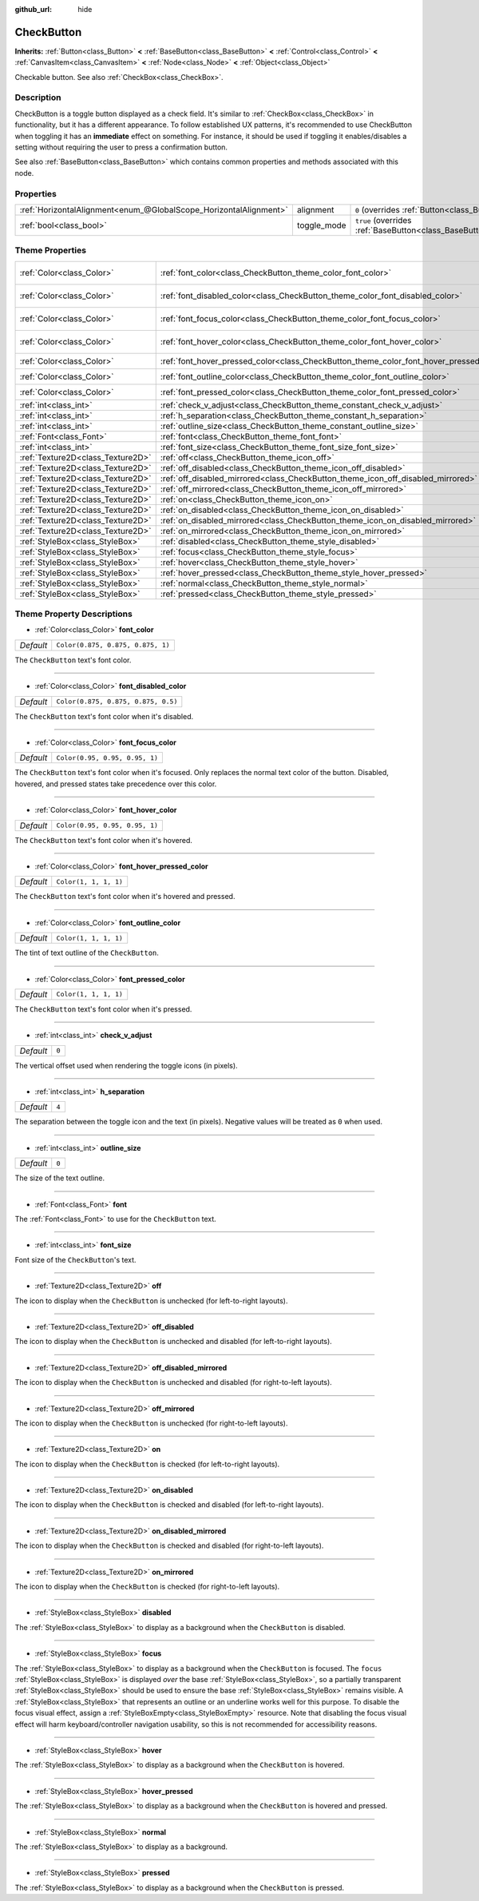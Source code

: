 :github_url: hide

.. DO NOT EDIT THIS FILE!!!
.. Generated automatically from Godot engine sources.
.. Generator: https://github.com/godotengine/godot/tree/master/doc/tools/make_rst.py.
.. XML source: https://github.com/godotengine/godot/tree/master/doc/classes/CheckButton.xml.

.. _class_CheckButton:

CheckButton
===========

**Inherits:** :ref:`Button<class_Button>` **<** :ref:`BaseButton<class_BaseButton>` **<** :ref:`Control<class_Control>` **<** :ref:`CanvasItem<class_CanvasItem>` **<** :ref:`Node<class_Node>` **<** :ref:`Object<class_Object>`

Checkable button. See also :ref:`CheckBox<class_CheckBox>`.

Description
-----------

CheckButton is a toggle button displayed as a check field. It's similar to :ref:`CheckBox<class_CheckBox>` in functionality, but it has a different appearance. To follow established UX patterns, it's recommended to use CheckButton when toggling it has an **immediate** effect on something. For instance, it should be used if toggling it enables/disables a setting without requiring the user to press a confirmation button.

See also :ref:`BaseButton<class_BaseButton>` which contains common properties and methods associated with this node.

Properties
----------

+-------------------------------------------------------------------+-------------+-------------------------------------------------------------------------------+
| :ref:`HorizontalAlignment<enum_@GlobalScope_HorizontalAlignment>` | alignment   | ``0`` (overrides :ref:`Button<class_Button_property_alignment>`)              |
+-------------------------------------------------------------------+-------------+-------------------------------------------------------------------------------+
| :ref:`bool<class_bool>`                                           | toggle_mode | ``true`` (overrides :ref:`BaseButton<class_BaseButton_property_toggle_mode>`) |
+-------------------------------------------------------------------+-------------+-------------------------------------------------------------------------------+

Theme Properties
----------------

+-----------------------------------+-----------------------------------------------------------------------------------------+-------------------------------------+
| :ref:`Color<class_Color>`         | :ref:`font_color<class_CheckButton_theme_color_font_color>`                             | ``Color(0.875, 0.875, 0.875, 1)``   |
+-----------------------------------+-----------------------------------------------------------------------------------------+-------------------------------------+
| :ref:`Color<class_Color>`         | :ref:`font_disabled_color<class_CheckButton_theme_color_font_disabled_color>`           | ``Color(0.875, 0.875, 0.875, 0.5)`` |
+-----------------------------------+-----------------------------------------------------------------------------------------+-------------------------------------+
| :ref:`Color<class_Color>`         | :ref:`font_focus_color<class_CheckButton_theme_color_font_focus_color>`                 | ``Color(0.95, 0.95, 0.95, 1)``      |
+-----------------------------------+-----------------------------------------------------------------------------------------+-------------------------------------+
| :ref:`Color<class_Color>`         | :ref:`font_hover_color<class_CheckButton_theme_color_font_hover_color>`                 | ``Color(0.95, 0.95, 0.95, 1)``      |
+-----------------------------------+-----------------------------------------------------------------------------------------+-------------------------------------+
| :ref:`Color<class_Color>`         | :ref:`font_hover_pressed_color<class_CheckButton_theme_color_font_hover_pressed_color>` | ``Color(1, 1, 1, 1)``               |
+-----------------------------------+-----------------------------------------------------------------------------------------+-------------------------------------+
| :ref:`Color<class_Color>`         | :ref:`font_outline_color<class_CheckButton_theme_color_font_outline_color>`             | ``Color(1, 1, 1, 1)``               |
+-----------------------------------+-----------------------------------------------------------------------------------------+-------------------------------------+
| :ref:`Color<class_Color>`         | :ref:`font_pressed_color<class_CheckButton_theme_color_font_pressed_color>`             | ``Color(1, 1, 1, 1)``               |
+-----------------------------------+-----------------------------------------------------------------------------------------+-------------------------------------+
| :ref:`int<class_int>`             | :ref:`check_v_adjust<class_CheckButton_theme_constant_check_v_adjust>`                  | ``0``                               |
+-----------------------------------+-----------------------------------------------------------------------------------------+-------------------------------------+
| :ref:`int<class_int>`             | :ref:`h_separation<class_CheckButton_theme_constant_h_separation>`                      | ``4``                               |
+-----------------------------------+-----------------------------------------------------------------------------------------+-------------------------------------+
| :ref:`int<class_int>`             | :ref:`outline_size<class_CheckButton_theme_constant_outline_size>`                      | ``0``                               |
+-----------------------------------+-----------------------------------------------------------------------------------------+-------------------------------------+
| :ref:`Font<class_Font>`           | :ref:`font<class_CheckButton_theme_font_font>`                                          |                                     |
+-----------------------------------+-----------------------------------------------------------------------------------------+-------------------------------------+
| :ref:`int<class_int>`             | :ref:`font_size<class_CheckButton_theme_font_size_font_size>`                           |                                     |
+-----------------------------------+-----------------------------------------------------------------------------------------+-------------------------------------+
| :ref:`Texture2D<class_Texture2D>` | :ref:`off<class_CheckButton_theme_icon_off>`                                            |                                     |
+-----------------------------------+-----------------------------------------------------------------------------------------+-------------------------------------+
| :ref:`Texture2D<class_Texture2D>` | :ref:`off_disabled<class_CheckButton_theme_icon_off_disabled>`                          |                                     |
+-----------------------------------+-----------------------------------------------------------------------------------------+-------------------------------------+
| :ref:`Texture2D<class_Texture2D>` | :ref:`off_disabled_mirrored<class_CheckButton_theme_icon_off_disabled_mirrored>`        |                                     |
+-----------------------------------+-----------------------------------------------------------------------------------------+-------------------------------------+
| :ref:`Texture2D<class_Texture2D>` | :ref:`off_mirrored<class_CheckButton_theme_icon_off_mirrored>`                          |                                     |
+-----------------------------------+-----------------------------------------------------------------------------------------+-------------------------------------+
| :ref:`Texture2D<class_Texture2D>` | :ref:`on<class_CheckButton_theme_icon_on>`                                              |                                     |
+-----------------------------------+-----------------------------------------------------------------------------------------+-------------------------------------+
| :ref:`Texture2D<class_Texture2D>` | :ref:`on_disabled<class_CheckButton_theme_icon_on_disabled>`                            |                                     |
+-----------------------------------+-----------------------------------------------------------------------------------------+-------------------------------------+
| :ref:`Texture2D<class_Texture2D>` | :ref:`on_disabled_mirrored<class_CheckButton_theme_icon_on_disabled_mirrored>`          |                                     |
+-----------------------------------+-----------------------------------------------------------------------------------------+-------------------------------------+
| :ref:`Texture2D<class_Texture2D>` | :ref:`on_mirrored<class_CheckButton_theme_icon_on_mirrored>`                            |                                     |
+-----------------------------------+-----------------------------------------------------------------------------------------+-------------------------------------+
| :ref:`StyleBox<class_StyleBox>`   | :ref:`disabled<class_CheckButton_theme_style_disabled>`                                 |                                     |
+-----------------------------------+-----------------------------------------------------------------------------------------+-------------------------------------+
| :ref:`StyleBox<class_StyleBox>`   | :ref:`focus<class_CheckButton_theme_style_focus>`                                       |                                     |
+-----------------------------------+-----------------------------------------------------------------------------------------+-------------------------------------+
| :ref:`StyleBox<class_StyleBox>`   | :ref:`hover<class_CheckButton_theme_style_hover>`                                       |                                     |
+-----------------------------------+-----------------------------------------------------------------------------------------+-------------------------------------+
| :ref:`StyleBox<class_StyleBox>`   | :ref:`hover_pressed<class_CheckButton_theme_style_hover_pressed>`                       |                                     |
+-----------------------------------+-----------------------------------------------------------------------------------------+-------------------------------------+
| :ref:`StyleBox<class_StyleBox>`   | :ref:`normal<class_CheckButton_theme_style_normal>`                                     |                                     |
+-----------------------------------+-----------------------------------------------------------------------------------------+-------------------------------------+
| :ref:`StyleBox<class_StyleBox>`   | :ref:`pressed<class_CheckButton_theme_style_pressed>`                                   |                                     |
+-----------------------------------+-----------------------------------------------------------------------------------------+-------------------------------------+

Theme Property Descriptions
---------------------------

.. _class_CheckButton_theme_color_font_color:

- :ref:`Color<class_Color>` **font_color**

+-----------+-----------------------------------+
| *Default* | ``Color(0.875, 0.875, 0.875, 1)`` |
+-----------+-----------------------------------+

The ``CheckButton`` text's font color.

----

.. _class_CheckButton_theme_color_font_disabled_color:

- :ref:`Color<class_Color>` **font_disabled_color**

+-----------+-------------------------------------+
| *Default* | ``Color(0.875, 0.875, 0.875, 0.5)`` |
+-----------+-------------------------------------+

The ``CheckButton`` text's font color when it's disabled.

----

.. _class_CheckButton_theme_color_font_focus_color:

- :ref:`Color<class_Color>` **font_focus_color**

+-----------+--------------------------------+
| *Default* | ``Color(0.95, 0.95, 0.95, 1)`` |
+-----------+--------------------------------+

The ``CheckButton`` text's font color when it's focused. Only replaces the normal text color of the button. Disabled, hovered, and pressed states take precedence over this color.

----

.. _class_CheckButton_theme_color_font_hover_color:

- :ref:`Color<class_Color>` **font_hover_color**

+-----------+--------------------------------+
| *Default* | ``Color(0.95, 0.95, 0.95, 1)`` |
+-----------+--------------------------------+

The ``CheckButton`` text's font color when it's hovered.

----

.. _class_CheckButton_theme_color_font_hover_pressed_color:

- :ref:`Color<class_Color>` **font_hover_pressed_color**

+-----------+-----------------------+
| *Default* | ``Color(1, 1, 1, 1)`` |
+-----------+-----------------------+

The ``CheckButton`` text's font color when it's hovered and pressed.

----

.. _class_CheckButton_theme_color_font_outline_color:

- :ref:`Color<class_Color>` **font_outline_color**

+-----------+-----------------------+
| *Default* | ``Color(1, 1, 1, 1)`` |
+-----------+-----------------------+

The tint of text outline of the ``CheckButton``.

----

.. _class_CheckButton_theme_color_font_pressed_color:

- :ref:`Color<class_Color>` **font_pressed_color**

+-----------+-----------------------+
| *Default* | ``Color(1, 1, 1, 1)`` |
+-----------+-----------------------+

The ``CheckButton`` text's font color when it's pressed.

----

.. _class_CheckButton_theme_constant_check_v_adjust:

- :ref:`int<class_int>` **check_v_adjust**

+-----------+-------+
| *Default* | ``0`` |
+-----------+-------+

The vertical offset used when rendering the toggle icons (in pixels).

----

.. _class_CheckButton_theme_constant_h_separation:

- :ref:`int<class_int>` **h_separation**

+-----------+-------+
| *Default* | ``4`` |
+-----------+-------+

The separation between the toggle icon and the text (in pixels). Negative values will be treated as ``0`` when used.

----

.. _class_CheckButton_theme_constant_outline_size:

- :ref:`int<class_int>` **outline_size**

+-----------+-------+
| *Default* | ``0`` |
+-----------+-------+

The size of the text outline.

----

.. _class_CheckButton_theme_font_font:

- :ref:`Font<class_Font>` **font**

The :ref:`Font<class_Font>` to use for the ``CheckButton`` text.

----

.. _class_CheckButton_theme_font_size_font_size:

- :ref:`int<class_int>` **font_size**

Font size of the ``CheckButton``'s text.

----

.. _class_CheckButton_theme_icon_off:

- :ref:`Texture2D<class_Texture2D>` **off**

The icon to display when the ``CheckButton`` is unchecked (for left-to-right layouts).

----

.. _class_CheckButton_theme_icon_off_disabled:

- :ref:`Texture2D<class_Texture2D>` **off_disabled**

The icon to display when the ``CheckButton`` is unchecked and disabled (for left-to-right layouts).

----

.. _class_CheckButton_theme_icon_off_disabled_mirrored:

- :ref:`Texture2D<class_Texture2D>` **off_disabled_mirrored**

The icon to display when the ``CheckButton`` is unchecked and disabled (for right-to-left layouts).

----

.. _class_CheckButton_theme_icon_off_mirrored:

- :ref:`Texture2D<class_Texture2D>` **off_mirrored**

The icon to display when the ``CheckButton`` is unchecked (for right-to-left layouts).

----

.. _class_CheckButton_theme_icon_on:

- :ref:`Texture2D<class_Texture2D>` **on**

The icon to display when the ``CheckButton`` is checked (for left-to-right layouts).

----

.. _class_CheckButton_theme_icon_on_disabled:

- :ref:`Texture2D<class_Texture2D>` **on_disabled**

The icon to display when the ``CheckButton`` is checked and disabled (for left-to-right layouts).

----

.. _class_CheckButton_theme_icon_on_disabled_mirrored:

- :ref:`Texture2D<class_Texture2D>` **on_disabled_mirrored**

The icon to display when the ``CheckButton`` is checked and disabled (for right-to-left layouts).

----

.. _class_CheckButton_theme_icon_on_mirrored:

- :ref:`Texture2D<class_Texture2D>` **on_mirrored**

The icon to display when the ``CheckButton`` is checked (for right-to-left layouts).

----

.. _class_CheckButton_theme_style_disabled:

- :ref:`StyleBox<class_StyleBox>` **disabled**

The :ref:`StyleBox<class_StyleBox>` to display as a background when the ``CheckButton`` is disabled.

----

.. _class_CheckButton_theme_style_focus:

- :ref:`StyleBox<class_StyleBox>` **focus**

The :ref:`StyleBox<class_StyleBox>` to display as a background when the ``CheckButton`` is focused. The ``focus`` :ref:`StyleBox<class_StyleBox>` is displayed *over* the base :ref:`StyleBox<class_StyleBox>`, so a partially transparent :ref:`StyleBox<class_StyleBox>` should be used to ensure the base :ref:`StyleBox<class_StyleBox>` remains visible. A :ref:`StyleBox<class_StyleBox>` that represents an outline or an underline works well for this purpose. To disable the focus visual effect, assign a :ref:`StyleBoxEmpty<class_StyleBoxEmpty>` resource. Note that disabling the focus visual effect will harm keyboard/controller navigation usability, so this is not recommended for accessibility reasons.

----

.. _class_CheckButton_theme_style_hover:

- :ref:`StyleBox<class_StyleBox>` **hover**

The :ref:`StyleBox<class_StyleBox>` to display as a background when the ``CheckButton`` is hovered.

----

.. _class_CheckButton_theme_style_hover_pressed:

- :ref:`StyleBox<class_StyleBox>` **hover_pressed**

The :ref:`StyleBox<class_StyleBox>` to display as a background when the ``CheckButton`` is hovered and pressed.

----

.. _class_CheckButton_theme_style_normal:

- :ref:`StyleBox<class_StyleBox>` **normal**

The :ref:`StyleBox<class_StyleBox>` to display as a background.

----

.. _class_CheckButton_theme_style_pressed:

- :ref:`StyleBox<class_StyleBox>` **pressed**

The :ref:`StyleBox<class_StyleBox>` to display as a background when the ``CheckButton`` is pressed.

.. |virtual| replace:: :abbr:`virtual (This method should typically be overridden by the user to have any effect.)`
.. |const| replace:: :abbr:`const (This method has no side effects. It doesn't modify any of the instance's member variables.)`
.. |vararg| replace:: :abbr:`vararg (This method accepts any number of arguments after the ones described here.)`
.. |constructor| replace:: :abbr:`constructor (This method is used to construct a type.)`
.. |static| replace:: :abbr:`static (This method doesn't need an instance to be called, so it can be called directly using the class name.)`
.. |operator| replace:: :abbr:`operator (This method describes a valid operator to use with this type as left-hand operand.)`
